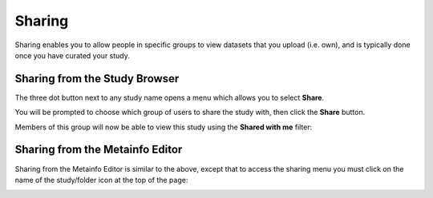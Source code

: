 Sharing
+++++++

Sharing enables you to allow people in specific groups to view datasets that you upload (i.e. own), and is typically done once you have curated your study.


Sharing from the Study Browser
------------------------------

The three dot button next to any study name opens a menu which allows you to select **Share**.

.. image:: images/three_dots_share.png
   :scale: 70 %
   :align: center

You will be prompted to choose which group of users to share the study with, then click the **Share** button.

.. image:: images/share_groups.png
   :scale: 70 %
   :align: center

Members of this group will now be able to view this study using the **Shared with me** filter:

.. image:: images/shared_with_me.png
   :scale: 70 %
   :align: center



Sharing from the Metainfo Editor
--------------------------------

Sharing from the Metainfo Editor is similar to the above, except that to access the sharing menu you must click on the name of the study/folder icon at the top of the page:

.. image:: images/Metainfo_sharing.png
   :scale: 70 %
   :align: center
